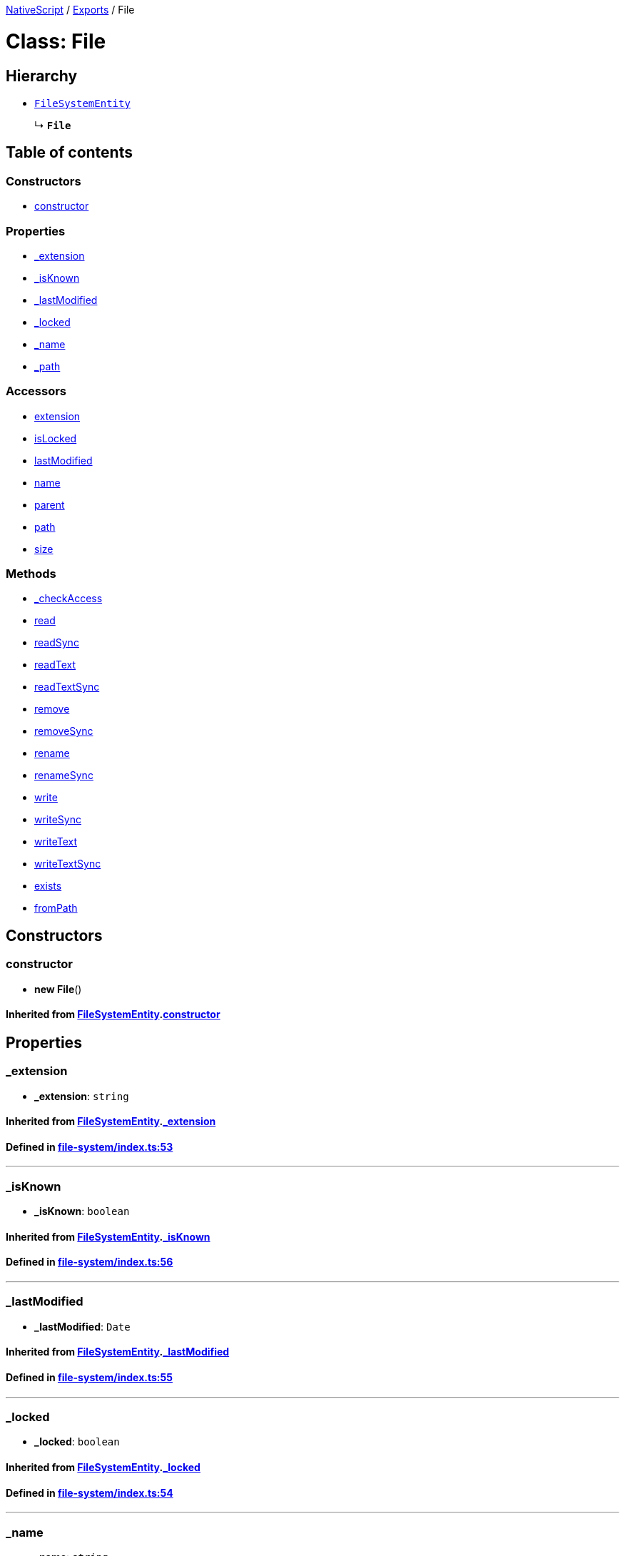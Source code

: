

xref:../README.adoc[NativeScript] / xref:../modules.adoc[Exports] / File

= Class: File

== Hierarchy

* xref:FileSystemEntity.adoc[`FileSystemEntity`]
+
↳ *`File`*

== Table of contents

=== Constructors

* link:File.md#constructor[constructor]

=== Properties

* link:File.md#_extension[_extension]
* link:File.md#_isknown[_isKnown]
* link:File.md#_lastmodified[_lastModified]
* link:File.md#_locked[_locked]
* link:File.md#_name[_name]
* link:File.md#_path[_path]

=== Accessors

* link:File.md#extension[extension]
* link:File.md#islocked[isLocked]
* link:File.md#lastmodified[lastModified]
* link:File.md#name[name]
* link:File.md#parent[parent]
* link:File.md#path[path]
* link:File.md#size[size]

=== Methods

* link:File.md#_checkaccess[_checkAccess]
* link:File.md#read[read]
* link:File.md#readsync[readSync]
* link:File.md#readtext[readText]
* link:File.md#readtextsync[readTextSync]
* link:File.md#remove[remove]
* link:File.md#removesync[removeSync]
* link:File.md#rename[rename]
* link:File.md#renamesync[renameSync]
* link:File.md#write[write]
* link:File.md#writesync[writeSync]
* link:File.md#writetext[writeText]
* link:File.md#writetextsync[writeTextSync]
* link:File.md#exists[exists]
* link:File.md#frompath[fromPath]

== Constructors

[#constructor]
=== constructor

• *new File*()

==== Inherited from xref:FileSystemEntity.adoc[FileSystemEntity].link:FileSystemEntity.md#constructor[constructor]

== Properties

[#_extension]
=== _extension

• *_extension*: `string`

==== Inherited from xref:FileSystemEntity.adoc[FileSystemEntity].link:FileSystemEntity.md#_extension[_extension]

==== Defined in https://github.com/NativeScript/NativeScript/blob/02d4834bd/packages/core/file-system/index.ts#L53[file-system/index.ts:53]

'''

[#_isknown]
=== _isKnown

• *_isKnown*: `boolean`

==== Inherited from xref:FileSystemEntity.adoc[FileSystemEntity].link:FileSystemEntity.md#_isknown[_isKnown]

==== Defined in https://github.com/NativeScript/NativeScript/blob/02d4834bd/packages/core/file-system/index.ts#L56[file-system/index.ts:56]

'''

[#_lastmodified]
=== _lastModified

• *_lastModified*: `Date`

==== Inherited from xref:FileSystemEntity.adoc[FileSystemEntity].link:FileSystemEntity.md#_lastmodified[_lastModified]

==== Defined in https://github.com/NativeScript/NativeScript/blob/02d4834bd/packages/core/file-system/index.ts#L55[file-system/index.ts:55]

'''

[#_locked]
=== _locked

• *_locked*: `boolean`

==== Inherited from xref:FileSystemEntity.adoc[FileSystemEntity].link:FileSystemEntity.md#_locked[_locked]

==== Defined in https://github.com/NativeScript/NativeScript/blob/02d4834bd/packages/core/file-system/index.ts#L54[file-system/index.ts:54]

'''

[#_name]
=== _name

• *_name*: `string`

==== Inherited from xref:FileSystemEntity.adoc[FileSystemEntity].link:FileSystemEntity.md#_name[_name]

==== Defined in https://github.com/NativeScript/NativeScript/blob/02d4834bd/packages/core/file-system/index.ts#L52[file-system/index.ts:52]

'''

[#_path]
=== _path

• *_path*: `string`

==== Inherited from xref:FileSystemEntity.adoc[FileSystemEntity].link:FileSystemEntity.md#_path[_path]

==== Defined in https://github.com/NativeScript/NativeScript/blob/02d4834bd/packages/core/file-system/index.ts#L51[file-system/index.ts:51]

== Accessors

[#extension]
=== extension

• `get` *extension*(): `string`

==== Returns

`string`

==== Defined in https://github.com/NativeScript/NativeScript/blob/02d4834bd/packages/core/file-system/index.ts#L201[file-system/index.ts:201]

'''

[#islocked]
=== isLocked

• `get` *isLocked*(): `boolean`

==== Returns

`boolean`

==== Defined in https://github.com/NativeScript/NativeScript/blob/02d4834bd/packages/core/file-system/index.ts#L205[file-system/index.ts:205]

'''

[#lastmodified]
=== lastModified

• `get` *lastModified*(): `Date`

==== Returns

`Date`

==== Inherited from

FileSystemEntity.lastModified

==== Defined in https://github.com/NativeScript/NativeScript/blob/02d4834bd/packages/core/file-system/index.ts#L178[file-system/index.ts:178]

'''

[#name]
=== name

• `get` *name*(): `string`

==== Returns

`string`

==== Inherited from

FileSystemEntity.name

==== Defined in https://github.com/NativeScript/NativeScript/blob/02d4834bd/packages/core/file-system/index.ts#L170[file-system/index.ts:170]

'''

[#parent]
=== parent

• `get` *parent*(): xref:Folder.adoc[`Folder`]

==== Returns

xref:Folder.adoc[`Folder`]

==== Inherited from

FileSystemEntity.parent

==== Defined in https://github.com/NativeScript/NativeScript/blob/02d4834bd/packages/core/file-system/index.ts#L58[file-system/index.ts:58]

'''

[#path]
=== path

• `get` *path*(): `string`

==== Returns

`string`

==== Inherited from

FileSystemEntity.path

==== Defined in https://github.com/NativeScript/NativeScript/blob/02d4834bd/packages/core/file-system/index.ts#L174[file-system/index.ts:174]

'''

[#size]
=== size

• `get` *size*(): `number`

==== Returns

`number`

==== Defined in https://github.com/NativeScript/NativeScript/blob/02d4834bd/packages/core/file-system/index.ts#L210[file-system/index.ts:210]

== Methods

[#_checkaccess]
=== _checkAccess

▸ *_checkAccess*(): `void`

==== Returns

`void`

==== Defined in https://github.com/NativeScript/NativeScript/blob/02d4834bd/packages/core/file-system/index.ts#L401[file-system/index.ts:401]

'''

[#read]
=== read

▸ *read*(): `Promise`<``any``>

==== Returns

`Promise`<``any``>

==== Defined in https://github.com/NativeScript/NativeScript/blob/02d4834bd/packages/core/file-system/index.ts#L214[file-system/index.ts:214]

'''

[#readsync]
=== readSync

▸ *readSync*(`onError?`): `any`

==== Parameters

|===
| Name | Type

| `onError?`
| (`error`: `any`) \=> `any`
|===

==== Returns

`any`

==== Defined in https://github.com/NativeScript/NativeScript/blob/02d4834bd/packages/core/file-system/index.ts#L241[file-system/index.ts:241]

'''

[#readtext]
=== readText

▸ *readText*(`encoding?`): `Promise`<``string``>

==== Parameters

|===
| Name | Type

| `encoding?`
| `string`
|===

==== Returns

`Promise`<``string``>

==== Defined in https://github.com/NativeScript/NativeScript/blob/02d4834bd/packages/core/file-system/index.ts#L308[file-system/index.ts:308]

'''

[#readtextsync]
=== readTextSync

▸ *readTextSync*(`onError?`, `encoding?`): `string`

==== Parameters

|===
| Name | Type

| `onError?`
| (`error`: `any`) \=> `any`

| `encoding?`
| `string`
|===

==== Returns

`string`

==== Defined in https://github.com/NativeScript/NativeScript/blob/02d4834bd/packages/core/file-system/index.ts#L335[file-system/index.ts:335]

'''

[#remove]
=== remove

▸ *remove*(): `Promise`<``any``>

==== Returns

`Promise`<``any``>

==== Inherited from xref:FileSystemEntity.adoc[FileSystemEntity].link:FileSystemEntity.md#remove[remove]

==== Defined in https://github.com/NativeScript/NativeScript/blob/02d4834bd/packages/core/file-system/index.ts#L71[file-system/index.ts:71]

'''

[#removesync]
=== removeSync

▸ *removeSync*(`onError?`): `void`

==== Parameters

|===
| Name | Type

| `onError?`
| (`error`: `any`) \=> `any`
|===

==== Returns

`void`

==== Inherited from xref:FileSystemEntity.adoc[FileSystemEntity].link:FileSystemEntity.md#removesync[removeSync]

==== Defined in https://github.com/NativeScript/NativeScript/blob/02d4834bd/packages/core/file-system/index.ts#L86[file-system/index.ts:86]

'''

[#rename]
=== rename

▸ *rename*(`newName`): `Promise`<``any``>

==== Parameters

|===
| Name | Type

| `newName`
| `string`
|===

==== Returns

`Promise`<``any``>

==== Inherited from xref:FileSystemEntity.adoc[FileSystemEntity].link:FileSystemEntity.md#rename[rename]

==== Defined in https://github.com/NativeScript/NativeScript/blob/02d4834bd/packages/core/file-system/index.ts#L104[file-system/index.ts:104]

'''

[#renamesync]
=== renameSync

▸ *renameSync*(`newName`, `onError?`): `void`

==== Parameters

|===
| Name | Type

| `newName`
| `string`

| `onError?`
| (`error`: `any`) \=> `any`
|===

==== Returns

`void`

==== Inherited from xref:FileSystemEntity.adoc[FileSystemEntity].link:FileSystemEntity.md#renamesync[renameSync]

==== Defined in https://github.com/NativeScript/NativeScript/blob/02d4834bd/packages/core/file-system/index.ts#L120[file-system/index.ts:120]

'''

[#write]
=== write

▸ *write*(`content`): `Promise`<``void``>

==== Parameters

|===
| Name | Type

| `content`
| `any`
|===

==== Returns

`Promise`<``void``>

==== Defined in https://github.com/NativeScript/NativeScript/blob/02d4834bd/packages/core/file-system/index.ts#L261[file-system/index.ts:261]

'''

[#writesync]
=== writeSync

▸ *writeSync*(`content`, `onError?`): `void`

==== Parameters

|===
| Name | Type

| `content`
| `any`

| `onError?`
| (`error`: `any`) \=> `any`
|===

==== Returns

`void`

==== Defined in https://github.com/NativeScript/NativeScript/blob/02d4834bd/packages/core/file-system/index.ts#L288[file-system/index.ts:288]

'''

[#writetext]
=== writeText

▸ *writeText*(`content`, `encoding?`): `Promise`<``any``>

==== Parameters

|===
| Name | Type

| `content`
| `string`

| `encoding?`
| `string`
|===

==== Returns

`Promise`<``any``>

==== Defined in https://github.com/NativeScript/NativeScript/blob/02d4834bd/packages/core/file-system/index.ts#L354[file-system/index.ts:354]

'''

[#writetextsync]
=== writeTextSync

▸ *writeTextSync*(`content`, `onError?`, `encoding?`): `void`

==== Parameters

|===
| Name | Type

| `content`
| `string`

| `onError?`
| (`error`: `any`) \=> `any`

| `encoding?`
| `string`
|===

==== Returns

`void`

==== Defined in https://github.com/NativeScript/NativeScript/blob/02d4834bd/packages/core/file-system/index.ts#L381[file-system/index.ts:381]

'''

[#exists]
=== exists

▸ `Static` *exists*(`path`): `boolean`

==== Parameters

|===
| Name | Type

| `path`
| `string`
|===

==== Returns

`boolean`

==== Defined in https://github.com/NativeScript/NativeScript/blob/02d4834bd/packages/core/file-system/index.ts#L197[file-system/index.ts:197]

'''

[#frompath]
=== fromPath

▸ `Static` *fromPath*(`path`): xref:File.adoc[`File`]

==== Parameters

|===
| Name | Type

| `path`
| `string`
|===

==== Returns

xref:File.adoc[`File`]

==== Defined in https://github.com/NativeScript/NativeScript/blob/02d4834bd/packages/core/file-system/index.ts#L184[file-system/index.ts:184]

